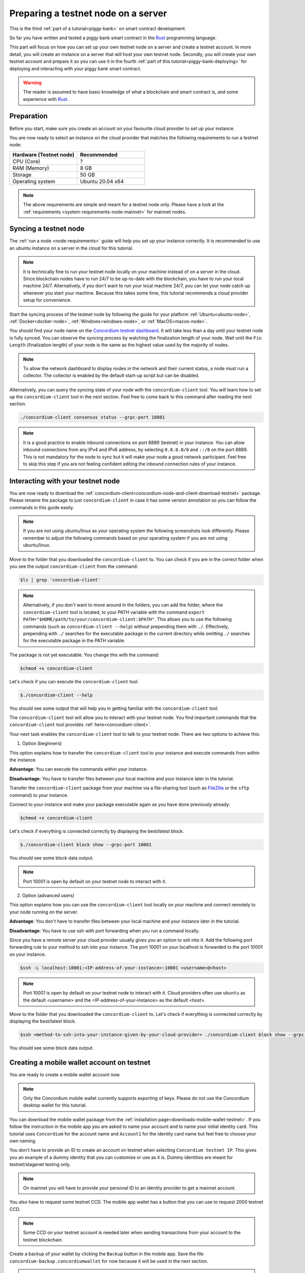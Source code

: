 .. _Rust: https://www.rust-lang.org/

.. _piggy-bank-preparing:

====================================
Preparing a testnet node on a server
====================================

This is the third :ref:`part of a tutorial<piggy-bank>` on smart contract
development.

So far you have written and tested a piggy bank smart contract in the Rust_ programming
language.

This part will focus on how you can set up your own testnet node on a server and create a testnet account.
In more detail, you will create an instance on a server that will host your own testnet node. Secondly, you will create your own testnet account and prepare it so you can use it in the fourth :ref:`part of this tutorial<piggy-bank-deploying>` for deploying and interacting with your piggy bank smart contract.

.. warning::

   The reader is assumed to have basic knowledge of what a blockchain and smart
   contract is, and some experience with Rust_.


Preparation
===========

Before you start, make sure you create an account on your favourite cloud provider to set up your instance.

You are now ready to select an instance on the cloud provider that matches the following requirements to run a testnet node:

.. list-table::
   :widths: 25 25
   :header-rows: 1

   * - Hardware (Testnet node)
     - Recommended
   * - CPU (Core)
     - ?
   * - RAM (Memory)
     - 8 GB
   * - Storage
     - 50 GB
   * - Operating system
     - Ubuntu 20.04 x64

.. Note::
   The above requirements are simple and meant for a testnet node only. Please have a look at the :ref:`requirements <system-requirements-node-mainnet>` for mainnet nodes.

Syncing a testnet node
======================

The :ref:`run a node <node-requirements>` guide will help you set up your instance correctly. It is recommended to use an ubuntu instance on a server in the cloud for this tutorial.

.. Note::
   It is technically fine to run your testnet node locally on your machine instead of on a server in the cloud. Since blockchain nodes have to run 24/7 to be up-to-date with the blockchain, you have to run your local machine 24/7. Alternatively, if you don't want to run your local machine 24/7, you can let your node catch up whenever you start your machine. Because this takes some time, this tutorial recommends a cloud provider setup for convenience.

Start the syncing process of the testnet node by following the guide for your platform :ref:`Ubuntu<ubuntu-node>`, :ref:`Docker<docker-node>`, :ref:`Windows<windows-node>`, or :ref:`MacOS<macos-node>`.

You should find your node name on the `Concordium testnet dashboard <https://dashboard.testnet.concordium.com/>`__. It will take less than a day until your testnet node is fully synced. You can observe the syncing process by watching the finalization length of your node. Wait until the ``Fin Length`` (finalization length) of your node is the same as the highest value used by the majority of nodes.

.. Note::
   To allow the network dashboard to display nodes in the network and their current status, a node must run a collector. The collector is enabled by the default start-up script but can be disabled.

.. image:: ./images/pb_tutorial_13.png
   :width: 100 %

Alternatively, you can query the syncing state of your node with the ``concordium-client`` tool. You will learn how to set up the ``concordium-client`` tool in the next section. Feel free to come back to this command after reading the next section.

.. code-block:: console

   ./concordium-client consensus status --grpc-port 10001


.. Note::
   It is a good practice to enable inbound connections on port 8889 (testnet) in your instance. You can allow inbound connections from any IPv4 and IPv6 address, by selecting ``0.0.0.0/0`` and ``::/0`` on the port 8889. This is not mandatory for the node to sync but it will make your node a good network participant. Feel free to skip this step if you are not feeling confident editing the inbound connection rules of your instance.

.. image:: ./images/pb_tutorial_12.png
   :width: 100 %

.. _interacting-with-your-testnet-node:

Interacting with your testnet node
==================================

You are now ready to download the :ref:`concordium-client<concordium-node-and-client-download-testnet>` package. Please rename the package to just ``concordium-client`` in case it has some version annotation so you can follow the commands in this guide easily.

.. Note::
   If you are not using ubuntu/linux as your operating system the following screenshots look differently. Please remember to adjust the following commands based on your operating system if you are not using ubuntu/linux.

Move to the folder that you downloaded the ``concordium-client`` to. You can check if you are in the correct folder when you see the output ``concordium-client`` from the command:

.. code-block:: console

   $ls | grep 'concordium-client'

.. image:: ./images/pb_tutorial_10.png
   :width: 70 %

.. Note::
   Alternatively, if you don't want to move around in the folders, you can add the folder, where the ``concordium-client`` tool is located, to your PATH variable with the command
   ``export PATH="$HOME/path/to/your/concordium-client:$PATH"``.
   This allows you to use the following commands (such as ``concordium-client --help``)
   without prepending them with ``./``. Effectively,  prepending with ``./``
   searches for the executable package in the current directory while
   omitting ``./`` searches for the executable package in the PATH variable.

The package is not yet executable. You change this with the command:


.. code-block:: console

   $chmod +x concordium-client

.. image::
   ./images/pb_tutorial_8.png
   :width: 50 %


Let's check if you can execute the ``concordium-client`` tool.


.. code-block:: console

   $./concordium-client --help

You should see some output that will help you in getting familiar with the ``concordium-client`` tool.

.. image:: ./images/pb_tutorial_9.png
   :width: 100 %

The ``concordium-client`` tool will allow you to interact with your testnet node. You find important commands that the ``concordium-client`` tool provides :ref:`here<concordium-client>`.

Your next task enables the ``concordium-client`` tool to talk to your testnet node. There are two options to achieve this:

1. Option (beginners)

This option explains how to transfer the ``concordium-client`` tool to your instance and execute commands from within the instance.

**Advantage**: You can execute the commands within your instance.

**Disadvantage**: You have to transfer files between your local machine and your instance later in the tutorial.

Transfer the ``concordium-client`` package from your machine via a file-sharing tool (such as `FileZilla <https://filezilla-project.org/>`__ or the ``sftp`` command) to your instance.

Connect to your instance and make your package executable again as you have done previously already:

.. code-block:: console

   $chmod +x concordium-client

Let's check if everything is connected correctly by displaying the best/latest block.

.. code-block:: console

   $./concordium-client block show --grpc-port 10001

You should see some block data output.

.. image:: ./images/pb_tutorial_18.png
   :width: 100 %

.. Note::
   Port 10001 is open by default on your testnet node to interact with it.

2. Option (advanced users)

This option explains how you can use the ``concordium-client`` tool locally on your machine and connect remotely to your node running on the server.

**Advantage**: You don't have to transfer files between your local machine and your instance later in the tutorial.

**Disadvantage**: You have to use ssh with port forwarding when you run a command locally.

Since you have a remote server your cloud provider usually gives you an option to ssh into it. Add the following port forwarding rule to your method to ssh into your instance. The port 10001 on your localhost is forwarded to the port 10001 on your instance.

.. code-block:: console

   $ssh -L localhost:10001:<IP-address-of-your-instance>:10001 <username>@<host>

.. Note::
   Port 10001 is open by default on your testnet node to interact with it. Cloud providers often use ``ubuntu`` as the default <username> and the <IP-address-of-your-instance> as the default <host>.

Move to the folder that you downloaded the ``concordium-client`` to. Let's check if everything is connected correctly by displaying the best/latest block.

.. code-block:: console

   $ssh <method-to-ssh-into-your-instance-given-by-your-cloud-provider> ./concordium-client block show --grpc-ip <IP-address-of-your-instance> --grpc-port 10001

You should see some block data output.

.. image:: ./images/pb_tutorial_17.png
   :width: 100 %


Creating a mobile wallet account on testnet
===========================================
You are ready to create a mobile wallet account now.

.. Note::
   Only the Concordium mobile wallet currently supports exporting of keys. Please do not use the Concordium desktop wallet for this tutorial.

You can download the mobile wallet package from the :ref:`installation page<downloads-mobile-wallet-testnet>`.
If you follow the instruction in the mobile app you are asked to name your account and to name your initial identity card. This tutorial uses ``Concordium`` for the account name and ``Account1`` for the identity card name but feel free to choose your own naming.


.. image:: ./images/pb_tutorial_1.png
   :width: 20 %

.. image:: ./images/pb_tutorial_2.png
   :width: 20 %

.. image:: ./images/pb_tutorial_3.png
   :width: 20 %



You don't have to provide an ID to create an account on testnet when selecting ``Concordium testnet IP``. This gives you an example of a dummy identity that you can customise or use as it is. Dummy identities are meant for testnet/stagenet testing only.

.. image:: ./images/pb_tutorial_4.png
   :width: 20 %

.. Note::
   On mainnet you will have to provide your personal ID to an identity provider to get a mainnet account.

You also have to request some testnet CCD. The mobile app wallet has a button that you can use to request 2000 testnet CCD.

.. image:: ./images/pb_tutorial_5.png
   :width: 20 %
.. image:: ./images/pb_tutorial_6.png
   :width: 20 %

.. Note::
   Some CCD on your testnet account is needed later when sending transactions from your account to the testnet blockchain.

Create a backup of your wallet by clicking the ``Backup`` button in the mobile app. Save the file ``concordium-backup.concordiumwallet`` for now because it will be used in the next section.

.. image:: ./images/pb_tutorial_7.png
   :width: 20 %

.. Note::
   Please remember the ``export password`` that you used for creating the backup file. The password is needed later when importing your account key into the ``concordium-client`` configuration.


Importing your mobile wallet account key
========================================

You are ready now to import your key into the ``concordium-client`` configuration. Let's transfer your wallet backup file (meaning the file ``concordium-backup.concordiumwallet``) to the place where you are running your ``concordium-client`` tool. Move to the folder as well.

You are set for importing your key into the ``concordium-client`` configuration:

.. code-block:: console

   $./concordium-client config account import ./concordium-backup.concordiumwallet

.. Note::
   You will be asked to input a password. Use the ``export password`` that you used for creating the key backup file.


